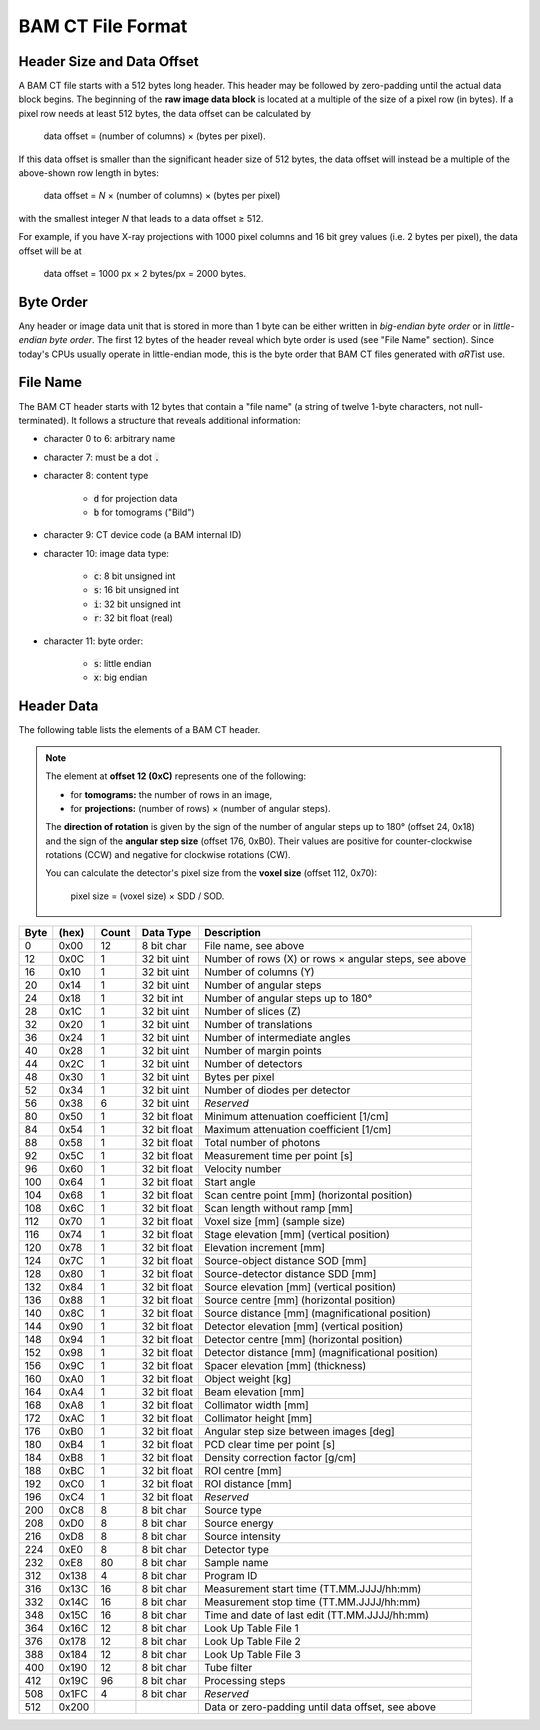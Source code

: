 BAM CT File Format
------------------

Header Size and Data Offset
^^^^^^^^^^^^^^^^^^^^^^^^^^^

A BAM CT file starts with a 512 bytes long header. This header may be followed by zero-padding until the actual data block begins. The beginning of the **raw image data block** is located at a multiple of the size of a pixel row (in bytes). If a pixel row needs at least 512 bytes, the data offset can be calculated by

	data offset = (number of columns) × (bytes per pixel).

If this data offset is smaller than the significant header size of 512 bytes, the data offset will instead be a multiple of the above-shown row length in bytes:

	data offset = *N* × (number of columns) × (bytes per pixel)

with the smallest integer *N* that leads to a data offset ≥ 512.

For example, if you have X-ray projections with 1000 pixel columns and 16 bit grey values (i.e. 2 bytes per pixel), the data offset will be at
	
	data offset = 1000 px × 2 bytes/px = 2000 bytes.


Byte Order
^^^^^^^^^^

Any header or image data unit that is stored in more than 1 byte can be either written in *big-endian byte order* or in *little-endian byte order*. The first 12 bytes of the header reveal which byte order is used (see "File Name" section). Since today's CPUs usually operate in little-endian mode, this is the byte order that BAM CT files generated with *aRT*\ ist use.


File Name
^^^^^^^^^

The BAM CT header starts with 12 bytes that contain a "file name" (a string of twelve 1-byte characters, not null-terminated). It follows a structure that reveals additional information:

* character 0 to 6: arbitrary name
* character 7: must be a dot :code:`.`
* character 8: content type

	- :code:`d` for projection data
	- :code:`b` for tomograms ("Bild")

* character 9: CT device code (a BAM internal ID)
* character 10: image data type:

	- :code:`c`: 8 bit unsigned int
	- :code:`s`: 16 bit unsigned int
	- :code:`i`: 32 bit unsigned int
	- :code:`r`: 32 bit float (real)

* character 11: byte order:

	- :code:`s`: little endian
	- :code:`x`: big endian


Header Data
^^^^^^^^^^^

The following table lists the elements of a BAM CT header.

.. note:: The element at **offset 12 (0xC)** represents one of the following:

	* for **tomograms:** the number of rows in an image,
	* for **projections:** (number of rows) × (number of angular steps).

	The **direction of rotation** is given by the sign of the number of angular steps up to 180° (offset 24, 0x18) and the sign of the **angular step size** (offset 176, 0xB0). Their values are positive for counter-clockwise rotations (CCW) and negative for clockwise rotations (CW).

	You can calculate the detector's pixel size from the **voxel size** (offset 112, 0x70):

		pixel size = (voxel size) × SDD / SOD.

====  =====  =====  ============  =====================================================
Byte  (hex)  Count  Data Type     Description
====  =====  =====  ============  =====================================================
0     0x00   12     8 bit char    File name, see above
12    0x0C   1      32 bit uint   Number of rows (X) or rows × angular steps, see above
16    0x10   1      32 bit uint   Number of columns (Y)
20    0x14   1      32 bit uint   Number of angular steps
24    0x18   1      32 bit int    Number of angular steps up to 180°
28    0x1C   1      32 bit uint   Number of slices (Z)
32    0x20   1      32 bit uint   Number of translations
36    0x24   1      32 bit uint   Number of intermediate angles
40    0x28   1      32 bit uint   Number of margin points
44    0x2C   1      32 bit uint   Number of detectors
48    0x30   1      32 bit uint   Bytes per pixel
52    0x34   1      32 bit uint   Number of diodes per detector
56    0x38   6      32 bit uint   *Reserved*
80    0x50   1      32 bit float  Minimum attenuation coefficient [1/cm]
84    0x54   1      32 bit float  Maximum attenuation coefficient [1/cm]
88    0x58   1      32 bit float  Total number of photons
92    0x5C   1      32 bit float  Measurement time per point [s]
96    0x60   1      32 bit float  Velocity number
100   0x64   1      32 bit float  Start angle
104   0x68   1      32 bit float  Scan centre point [mm] (horizontal position)
108   0x6C   1      32 bit float  Scan length without ramp [mm]
112   0x70   1      32 bit float  Voxel size [mm] (sample size)
116   0x74   1      32 bit float  Stage elevation [mm] (vertical position)
120   0x78   1      32 bit float  Elevation increment [mm]
124   0x7C   1      32 bit float  Source-object distance SOD [mm]
128   0x80   1      32 bit float  Source-detector distance SDD [mm]
132   0x84   1      32 bit float  Source elevation [mm] (vertical position)
136   0x88   1      32 bit float  Source centre [mm] (horizontal position)
140   0x8C   1      32 bit float  Source distance [mm] (magnificational position)
144   0x90   1      32 bit float  Detector elevation [mm] (vertical position)
148   0x94   1      32 bit float  Detector centre [mm] (horizontal position)
152   0x98   1      32 bit float  Detector distance [mm] (magnificational position)
156   0x9C   1      32 bit float  Spacer elevation [mm] (thickness)
160   0xA0   1      32 bit float  Object weight [kg]
164   0xA4   1      32 bit float  Beam elevation [mm]
168   0xA8   1      32 bit float  Collimator width [mm]
172   0xAC   1      32 bit float  Collimator height [mm]
176   0xB0   1      32 bit float  Angular step size between images [deg]
180   0xB4   1      32 bit float  PCD clear time per point [s]
184   0xB8   1      32 bit float  Density correction factor [g/cm]
188   0xBC   1      32 bit float  ROI centre [mm]
192   0xC0   1      32 bit float  ROI distance [mm]
196   0xC4   1      32 bit float  *Reserved*
200   0xC8   8      8 bit char    Source type
208   0xD0   8      8 bit char    Source energy
216   0xD8   8      8 bit char    Source intensity
224   0xE0   8      8 bit char    Detector type
232   0xE8   80     8 bit char    Sample name
312   0x138  4      8 bit char    Program ID
316   0x13C  16     8 bit char    Measurement start time (TT.MM.JJJJ/hh:mm)
332   0x14C  16     8 bit char    Measurement stop time (TT.MM.JJJJ/hh:mm)
348   0x15C  16     8 bit char    Time and date of last edit (TT.MM.JJJJ/hh:mm)
364   0x16C  12     8 bit char    Look Up Table File 1
376   0x178  12     8 bit char    Look Up Table File 2
388   0x184  12     8 bit char    Look Up Table File 3
400   0x190  12     8 bit char    Tube filter
412   0x19C  96     8 bit char    Processing steps
508   0x1FC  4      8 bit char    *Reserved*
512   0x200                       Data or zero-padding until data offset, see above
====  =====  =====  ============  =====================================================

